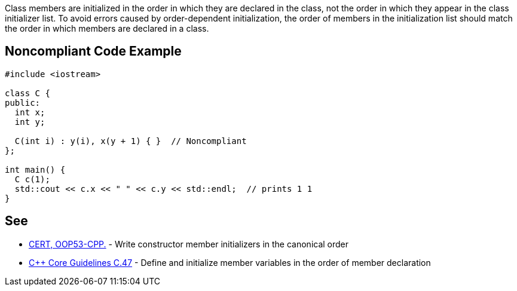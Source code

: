 Class members are initialized in the order in which they are declared in the class, not the order in which they appear in the class initializer list. To avoid errors caused by order-dependent initialization, the order of members in the initialization list should match the order in which members are declared in a class.

== Noncompliant Code Example

----
#include <iostream>

class C {
public:
  int x;
  int y;

  C(int i) : y(i), x(y + 1) { }  // Noncompliant
};

int main() {
  C c(1);
  std::cout << c.x << " " << c.y << std::endl;  // prints 1 1
}
----

== See

* https://wiki.sei.cmu.edu/confluence/x/dXw-BQ[CERT, OOP53-CPP.] - Write constructor member initializers in the canonical order
* https://github.com/isocpp/CppCoreGuidelines/blob/036324/CppCoreGuidelines.md#c47-define-and-initialize-member-variables-in-the-order-of-member-declaration[{cpp} Core Guidelines C.47] - Define and initialize member variables in the order of member declaration
